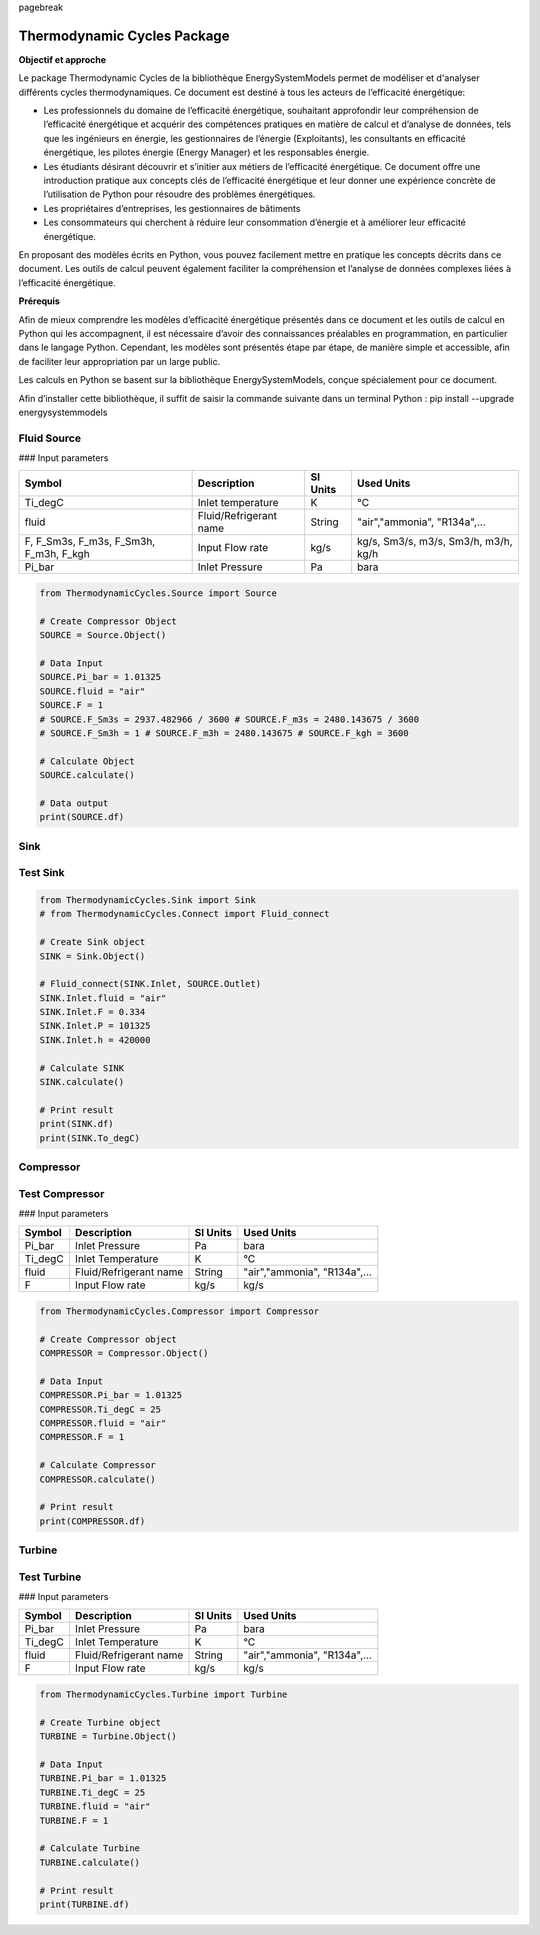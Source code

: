 \pagebreak

Thermodynamic Cycles Package
============================

**Objectif et approche**

Le package Thermodynamic Cycles de la bibliothèque EnergySystemModels permet de modéliser et d'analyser différents cycles thermodynamiques. Ce document est destiné à tous les acteurs de l’efficacité énergétique:

* Les professionnels du domaine de l’efficacité énergétique, souhaitant approfondir leur compréhension de l’efficacité énergétique et acquérir des compétences pratiques en matière de calcul et d’analyse de données, tels que les ingénieurs en énergie, les gestionnaires de l’énergie (Exploitants), les consultants en efficacité énergétique, les pilotes énergie (Energy Manager) et les responsables énergie.

* Les étudiants désirant découvrir et s’initier aux métiers de l’efficacité énergétique. Ce document offre une introduction pratique aux concepts clés de l’efficacité énergétique et leur donner une expérience concrète de l’utilisation de Python pour résoudre des problèmes énergétiques.

* Les propriétaires d’entreprises, les gestionnaires de bâtiments

* Les consommateurs qui cherchent à réduire leur consommation d’énergie et à améliorer leur efficacité énergétique.

En proposant des modèles écrits en Python, vous pouvez facilement mettre en pratique les concepts décrits dans ce document. Les outils de calcul peuvent également faciliter la compréhension et l’analyse de données complexes liées à l’efficacité énergétique.

**Prérequis**

Afin de mieux comprendre les modèles d’efficacité énergétique présentés dans ce document et les outils de calcul en Python qui les accompagnent, il est nécessaire d’avoir des connaissances préalables en programmation, en particulier dans le langage Python.
Cependant, les modèles sont présentés étape par étape, de manière simple et accessible, afin de faciliter leur appropriation par un large public.

Les calculs en Python se basent sur la bibliothèque EnergySystemModels, conçue spécialement pour ce document.

Afin d’installer cette bibliothèque, il suffit de saisir la commande suivante dans un terminal Python : pip install --upgrade energysystemmodels

Fluid Source
------------

### Input parameters

.. list-table:: 
   :header-rows: 1

   * - Symbol
     - Description
     - SI Units
     - Used Units
   * - Ti_degC
     - Inlet temperature
     - K
     - °C
   * - fluid
     - Fluid/Refrigerant name
     - String
     - "air","ammonia", "R134a",...
   * - F, F_Sm3s, F_m3s, F_Sm3h, F_m3h, F_kgh
     - Input Flow rate
     - kg/s
     - kg/s, Sm3/s, m3/s, Sm3/h, m3/h, kg/h
   * - Pi_bar
     - Inlet Pressure
     - Pa
     - bara

.. code-block:: python

    from ThermodynamicCycles.Source import Source

    # Create Compressor Object
    SOURCE = Source.Object()

    # Data Input
    SOURCE.Pi_bar = 1.01325
    SOURCE.fluid = "air"
    SOURCE.F = 1
    # SOURCE.F_Sm3s = 2937.482966 / 3600 # SOURCE.F_m3s = 2480.143675 / 3600
    # SOURCE.F_Sm3h = 1 # SOURCE.F_m3h = 2480.143675 # SOURCE.F_kgh = 3600

    # Calculate Object
    SOURCE.calculate()

    # Data output
    print(SOURCE.df)

Sink
------------

Test Sink
------------

.. code-block:: python

    from ThermodynamicCycles.Sink import Sink
    # from ThermodynamicCycles.Connect import Fluid_connect

    # Create Sink object
    SINK = Sink.Object()

    # Fluid_connect(SINK.Inlet, SOURCE.Outlet)
    SINK.Inlet.fluid = "air"
    SINK.Inlet.F = 0.334
    SINK.Inlet.P = 101325
    SINK.Inlet.h = 420000

    # Calculate SINK
    SINK.calculate()

    # Print result
    print(SINK.df)
    print(SINK.To_degC)

Compressor
------------

Test Compressor
------------

### Input parameters

.. list-table:: 
   :header-rows: 1

   * - Symbol
     - Description
     - SI Units
     - Used Units
   * - Pi_bar
     - Inlet Pressure
     - Pa
     - bara
   * - Ti_degC
     - Inlet Temperature
     - K
     - °C
   * - fluid
     - Fluid/Refrigerant name
     - String
     - "air","ammonia", "R134a",...
   * - F
     - Input Flow rate
     - kg/s
     - kg/s

.. code-block:: python

    from ThermodynamicCycles.Compressor import Compressor

    # Create Compressor object
    COMPRESSOR = Compressor.Object()

    # Data Input
    COMPRESSOR.Pi_bar = 1.01325
    COMPRESSOR.Ti_degC = 25
    COMPRESSOR.fluid = "air"
    COMPRESSOR.F = 1

    # Calculate Compressor
    COMPRESSOR.calculate()

    # Print result
    print(COMPRESSOR.df)

Turbine
------------

Test Turbine
------------

### Input parameters

.. list-table:: 
   :header-rows: 1

   * - Symbol
     - Description
     - SI Units
     - Used Units
   * - Pi_bar
     - Inlet Pressure
     - Pa
     - bara
   * - Ti_degC
     - Inlet Temperature
     - K
     - °C
   * - fluid
     - Fluid/Refrigerant name
     - String
     - "air","ammonia", "R134a",...
   * - F
     - Input Flow rate
     - kg/s
     - kg/s

.. code-block:: python

    from ThermodynamicCycles.Turbine import Turbine

    # Create Turbine object
    TURBINE = Turbine.Object()

    # Data Input
    TURBINE.Pi_bar = 1.01325
    TURBINE.Ti_degC = 25
    TURBINE.fluid = "air"
    TURBINE.F = 1

    # Calculate Turbine
    TURBINE.calculate()

    # Print result
    print(TURBINE.df)

